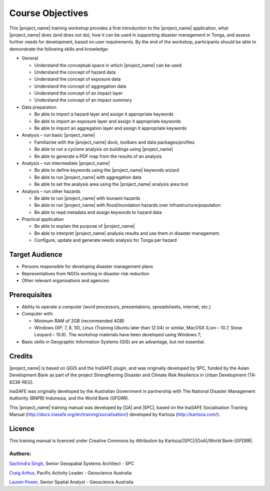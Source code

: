 .. _objectives:

Course Objectives
=================

This |project_name| training workshop provides a first introduction to
the |project_name| application, what |project_name| does (and does not
do), how it can be used in supporting disaster management in Tonga,
and assess further needs for development, based on user
requirements. By the end of the workshop, participants should be able
to demonstrate the following skills and knowledge:


*   General

    *   Understand the conceptual space in which |project_name| can be used
    *   Understand the concept of hazard data
    *   Understand the concept of exposure data
    *   Understand the concept of aggregation data
    *   Understand the concept of an impact layer
    *   Understand the concept of an impact summary


*   Data preparation

    *   Be able to import a hazard layer and assign it appropriate keywords
    *   Be able to import an exposure layer and assign it appropriate keywords
    *   Be able to import an aggregation layer and assign it appropriate keywords


*   Analysis – run basic |project_name|

    *   Familiarise with the |project_name| dock, toolbars and data packages/profiles
    *   Be able to run a cyclone analysis on buildings using |project_name|
    *   Be able to generate a PDF map from the results of an analysis


*   Analysis – run intermediate |project_name|

    *   Be able to define keywords using the |project_name| keywords wizard
    *   Be able to run |project_name| with aggregation data
    *   Be able to set the analysis area using the |project_name| analysis area tool


*   Analysis – run other hazards

    *   Be able to run |project_name| with tsunami hazards
    *   Be able to run |project_name| with flood/inundation hazards over infrastructure/population
    *   Be able to read metadata and assign keywords to hazard data

*   Practical application

    *   Be able to explain the purpose of |project_name|
    *   Be able to interpret |project_name| analysis results and use them in disaster management.
    *   Configure, update and generate needs analysis for Tonga per hazard


Target Audience
---------------

*   Persons responsible for developing disaster management plans
*   Representatives from NGOs working in disaster risk reduction
*   Other relevant organisations and agencies

Prerequisites
-------------

*   Ability to operate a computer (word processors, presentations, spreadsheets, internet, etc.)
*   Computer with:

    *   Minimum RAM of 2GB (recommended 4GB)
    *   Windows (XP, 7, 8, 10), Linux (Training Ubuntu later than 12.04) or similar, MacOSX (Lion – 10.7, Snow Leopard – 10.6). The workshop materials have been developed using Windows 7;

*   Basic skills in Geographic Information Systems (GIS) are an advantage, but not essential.



Credits
-------

|project_name| is based on QGIS and the InaSAFE plugin, and was originally
developed by SPC, funded by the Asian Development Bank as part of the
project Strengthening Disaster and Climate Risk Resilience in Urban
Development (TA-8238-REG).

InaSAFE was originally developed by the Australian Government in
partnership with The National Disaster Management Authority (BNPB)
Indonesia, and the World Bank (GFDRR).

This |project_name| training manual was developed by |GA| and |SPC|, based on
the InaSAFE Socialisation Training Manual
(`http://docs.inasafe.org/en/training/socialisation/
<http://docs.inasafe.org/en/training/socialisation/>`_) developed by
Kartoza (`http://kartoza.com/ <http://kartoza.com/>`_).

Licence
-------

This training manual is licenced under Creative Commons by Attribution
by Kartoza/|SPC|/|GoA|/World Bank-|GFDRR|.

Authors:
........

`Sachindra Singh <sachindras@spc.int>`_, Senior Geospatial Systems
Architect - SPC

`Craig Arthur <craig.arthur@ga.gov.au>`_, Pacific Activity Leader -
Geoscience Australia

`Lauren Power <lauren.power@ga.gov.au>`_, Senior Spatial Analyst -
Geoscience Australia



